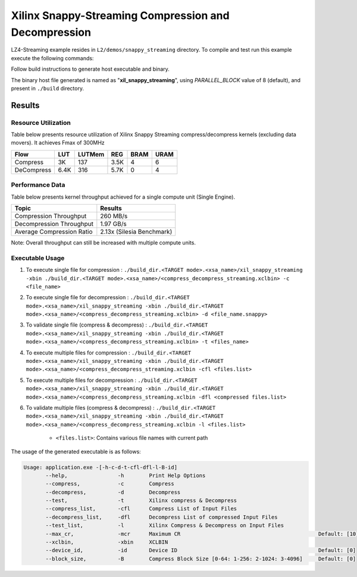 =====================================================
Xilinx Snappy-Streaming Compression and Decompression
=====================================================

LZ4-Streaming example resides in ``L2/demos/snappy_streaming`` directory. To compile and test run this example execute the following commands:

Follow build instructions to generate host executable and binary.

The binary host file generated is named as "**xil_snappy_streaming**", using `PARALLEL_BLOCK` value of 8 (default), and present in ``./build`` directory.

Results
-------

Resource Utilization 
~~~~~~~~~~~~~~~~~~~~~

Table below presents resource utilization of Xilinx Snappy Streaming 
compress/decompress kernels (excluding data movers). It achieves Fmax of 300MHz 

========== ===== ====== ==== ===== ===== 
Flow       LUT   LUTMem REG  BRAM  URAM 
========== ===== ====== ==== ===== ===== 
Compress   3K    137    3.5K  4     6     
---------- ----- ------ ---- ----- ----- 
DeCompress 6.4K  316    5.7K  0     4     
========== ===== ====== ==== ===== ===== 

Performance Data
~~~~~~~~~~~~~~~~

Table below presents kernel throughput achieved for a single compute
unit (Single Engine). 

============================= =========================
Topic                         Results
============================= =========================
Compression Throughput        260 MB/s
Decompression Throughput      1.97 GB/s
Average Compression Ratio     2.13x (Silesia Benchmark)
============================= =========================

Note: Overall throughput can still be increased with multiple compute units.

Executable Usage
~~~~~~~~~~~~~~~
                                                                                                                                                             
1. To execute single file for compression   : ``./build_dir.<TARGET mode>.<xsa_name>/xil_snappy_streaming -xbin ./build_dir.<TARGET mode>.<xsa_name>/<compress_decompress_streaming.xclbin> -c <file_name>``
2. To execute single file for decompression : ``./build_dir.<TARGET mode>.<xsa_name>/xil_snappy_streaming -xbin ./build_dir.<TARGET mode>.<xsa_name>/<compress_decompress_streaming.xclbin> -d <file_name.snappy>``
3. To validate single file (compress & decompress) : ``./build_dir.<TARGET mode>.<xsa_name>/xil_snappy_streaming -xbin ./build_dir.<TARGET mode>.<xsa_name>/<compress_decompress_streaming.xclbin> -t <files_name>``
4. To execute multiple files for compression           : ``./build_dir.<TARGET mode>.<xsa_name>/xil_snappy_streaming -xbin ./build_dir.<TARGET mode>.<xsa_name>/<compress_decompress_streaming.xclbin -cfl <files.list>``
5. To execute multiple files for decompression          : ``./build_dir.<TARGET mode>.<xsa_name>/xil_snappy_streaming -xbin ./build_dir.<TARGET mode>.<xsa_name>/<compress_decompress_streaming.xclbin -dfl <compressed files.list>``   
6. To validate multiple files (compress & decompress)      : ``./build_dir.<TARGET mode>.<xsa_name>/xil_snappy_streaming -xbin ./build_dir.<TARGET mode>.<xsa_name>/<compress_decompress_streaming.xclbin -l <files.list>``  
        
      - ``<files.list>``: Contains various file names with current path

The usage of the generated executable is as follows:

.. code-block:: bash
      
   Usage: application.exe -[-h-c-d-t-cfl-dfl-l-B-id]
          --help,                -h        Print Help Options
          --compress,            -c        Compress
          --decompress,          -d        Decompress
          --test,                -t        Xilinx compress & Decompress
          --compress_list,       -cfl      Compress List of Input Files
          --decompress_list,     -dfl      Decompress List of compressed Input Files
          --test_list,           -l        Xilinx Compress & Decompress on Input Files
          --max_cr,              -mcr      Maximum CR                                            Default: [10]
          --xclbin,              -xbin     XCLBIN
          --device_id,           -id       Device ID                                             Default: [0]
          --block_size,          -B        Compress Block Size [0-64: 1-256: 2-1024: 3-4096]     Default: [0]            



